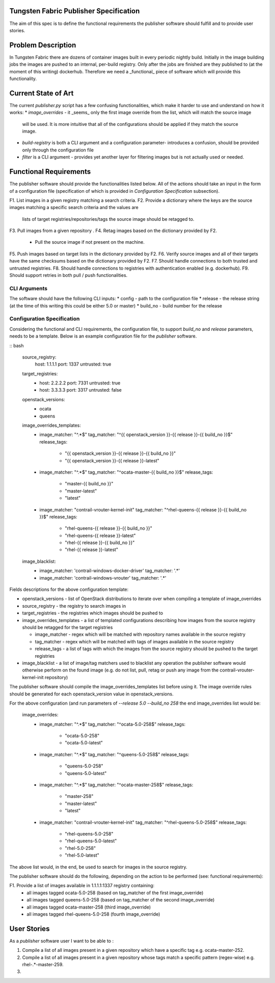 Tungsten Fabric Publisher Specification
=======================================

The aim of this spec is to define the functional requirements the publisher software should fulfill and to provide user
stories.

Problem Description
===================

In Tungsten Fabric there are dozens of container images built in every periodic nightly build. Initially in the
image building jobs the images are pushed to an internal, per-build registry. Only after the jobs are finished
are they published to (at the moment of this writing) dockerhub. Therefore we need a _functional_ piece of software
which will provide this functionality.

Current State of Art
====================

The current `publisher.py` script has a few confusing functionalities, which make it harder to use and understand
on how it works:
* `image_overrides` - it _seems_ only the first image override from the list, which will match the source image
  will be used. It is more intuitive that all of the configurations should be applied if they match the source image.

* `build-registry` is both a CLI argument and a configuration parameter- introduces a confusion, should be provided only
  through the configuration file

* `filter` is a CLI argument - provides yet another layer for filtering images but is not actually used or needed.

Functional Requirements
=======================

The publisher software should provide the functionalities listed below. All of the actions should take an
input in the form of a configuration file (specification of which is provided in `Configuration Specification`
subsection).

F1. List images in a given registry matching a search criteria.
F2. Provide a dictionary where the keys are the source images matching a specific search criteria and the values are
    lists of target registries/repositories/tags the source image should be retagged to.
F3. Pull images from a given repository .
F4. Retag images based on the dictionary provided by F2.
    * Pull the source image if not present on the machine.
F5. Push images based on target lists in the dictionary provided by F2.
F6. Verify source images and all of their targets have the same checksums based on the dictionary provided by F2.
F7. Should handle connections to both trusted and untrusted registries.
F8. Should handle connections to registries with authentication enabled (e.g. dockerhub).
F9. Should support retries in both pull / push functionalities.

CLI Arguments
-------------

The software should have the following CLI inputs:
* config - path to the configuration file
* release - the release string (at the time of this writing this could be either 5.0 or master)
* build_no - build number for the release

Configuration Specification
---------------------------

Considering the functional and CLI requirements, the configuration file, to support `build_no` and `release` parameters,
needs to be a template. Below is an example configuration file for the `publisher` software.

:: bash

  source_registry:
    host: 1.1.1.1
    port: 1337
    untrusted: true

  target_registries:
    - host: 2.2.2.2
      port: 7331
      untrusted: true
    - host: 3.3.3.3
      port: 3317
      untrusted: false

  openstack_versions:
    - ocata
    - queens

  image_overrides_templates:
    - image_matcher: "^.*$"
      tag_matcher: "^{{ openstack_version }}-{{ release }}-{{ build_no }}$"
      release_tags:
        - "{{ openstack_version }}-{{ release }}-{{ build_no }}"
        - "{{ openstack_version }}-{{ release }}-latest"

    - image_matcher: "^.*$"
      tag_matcher: "^ocata-master-{{ build_no }}$"
      release_tags:
        - "master-{{ build_no }}"
        - "master-latest"
        - "latest"

    - image_matcher: "contrail-vrouter-kernel-init"
      tag_matcher: "^rhel-queens-{{ release }}-{{ build_no }}$"
      release_tags:
        - "rhel-queens-{{ release }}-{{ build_no }}"
        - "rhel-queens-{{ release }}-latest"
        - "rhel-{{ release }}-{{ build_no }}"
        - "rhel-{{ release }}-latest"

  image_blacklist:
    - image_matcher: 'contrail-windows-docker-driver'
      tag_matcher: '.*'

    - image_matcher: 'contrail-windows-vrouter'
      tag_matcher: '.*'

Fields descriptions for the above configuration template:

* openstack_versions - list of OpenStack distributions to iterate over when compiling a template of image_overrides
* source_registry - the registry to search images in
* target_registries - the registries which images should be pushed to
* image_overrides_templates - a list of templated configurations describing how images from the source registry should
  be retagged for the target registries

  - image_matcher - regex which will be matched with repository names available in the source registry
  - tag_matcher - regex which will be matched with tags of images available in the source registry
  - release_tags - a list of tags with which the images from the source registry should be pushed to the target registries

* image_blacklist - a list of image/tag matchers used to blacklist any operation the publisher software would otherwise
  perform on the found image (e.g. do not list, pull, retag or push any image from the contrail-vrouter-kernel-init
  repository)

The publisher software should compile the image_overrides_templates list before using it. The image override rules
should be generated for each openstack_version value in openstack_versions.

For the above configuration (and run parameters of `--release 5.0 --build_no 258` the end image_overrides list would be:

 image_overrides:
    - image_matcher: "^.*$"
      tag_matcher: "^ocata-5.0-258$"
      release_tags:
        - "ocata-5.0-258"
        - "ocata-5.0-latest"

    - image_matcher: "^.*$"
      tag_matcher: "^queens-5.0-258$"
      release_tags:
        - "queens-5.0-258"
        - "queens-5.0-latest"

    - image_matcher: "^.*$"
      tag_matcher: "^ocata-master-258$"
      release_tags:
        - "master-258"
        - "master-latest"
        - "latest"

    - image_matcher: "contrail-vrouter-kernel-init"
      tag_matcher: "^rhel-queens-5.0-258$"
      release_tags:
        - "rhel-queens-5.0-258"
        - "rhel-queens-5.0-latest"
        - "rhel-5.0-258"
        - "rhel-5.0-latest"

The above list would, in the end, be used to search for images in the source registry.

The publisher software should do the following, depending on the action to be performed (see: functional requirements):

F1. Provide a list of images available in 1.1.1.1:1337 registry containing:
    - all images tagged ocata-5.0-258 (based on tag_matcher of the first image_override)
    - all images tagged queens-5.0-258 (based on tag_matcher of the second image_override)
    - all images tagged ocata-master-258 (third image_override)
    - all images tagged rhel-queens-5.0-258 (fourth image_override)


User Stories
============

As a `publisher` software user I want to be able to :

1. Compile a list of all images present in a given repository which have a specific tag e.g. ocata-master-252.
2. Compile a list of all images present in a given repository whose tags match a specific pattern (regex-wise) e.g.
   rhel-.*-master-259.
3.

